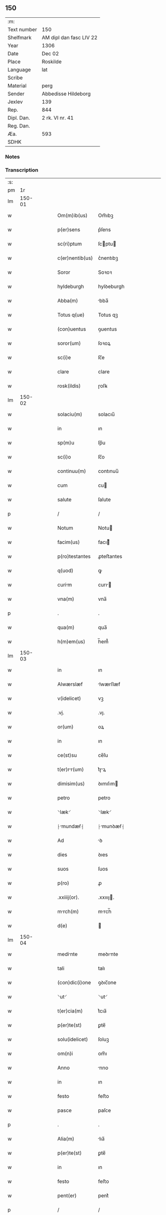 ** 150
| :m:         |                         |
| Text number | 150                     |
| Shelfmark   | AM dipl dan fasc LIV 22 |
| Year        | 1306                    |
| Date        | Dec 02                  |
| Place       | Roskilde                |
| Language    | lat                     |
| Scribe      |                         |
| Material    | perg                    |
| Sender      | Abbedisse Hildeborg     |
| Jexlev      | 139                     |
| Rep.        | 844                     |
| Dipl. Dan.  | 2 rk. VI nr. 41         |
| Reg. Dan.   |                         |
| Æa.         | 593                     |
| SDHK        |                         |

*** Notes


*** Transcription
| :s: |        |   |   |   |   |                 |              |   |   |   |                                |     |   |   |   |               |
| pm  |     1r |   |   |   |   |                 |              |   |   |   |                                |     |   |   |   |               |
| lm  | 150-01 |   |   |   |   |                 |              |   |   |   |                                |     |   |   |   |               |
| w   |        |   |   |   |   | Om(m)ib(us)     | Om̅ıbꝫ        |   |   |   |                                | lat |   |   |   |        150-01 |
| w   |        |   |   |   |   | p(er)sens       | p͛ſens        |   |   |   |                                | lat |   |   |   |        150-01 |
| w   |        |   |   |   |   | sc(ri)ptum      | ſcptu      |   |   |   |                                | lat |   |   |   |        150-01 |
| w   |        |   |   |   |   | c(er)nentib(us) | c͛nentıbꝫ     |   |   |   |                                | lat |   |   |   |        150-01 |
| w   |        |   |   |   |   | Soror           | Soꝛoꝛ        |   |   |   |                                | lat |   |   |   |        150-01 |
| w   |        |   |   |   |   | hyldeburgh      | hylꝺeburgh   |   |   |   |                                | lat |   |   |   |        150-01 |
| w   |        |   |   |   |   | Abba(m)         | bba̅         |   |   |   |                                | lat |   |   |   |        150-01 |
| w   |        |   |   |   |   | Totus q(ue)     | Totus qꝫ     |   |   |   |                                | lat |   |   |   |        150-01 |
| w   |        |   |   |   |   | (con)uentus     | ꝯuentus      |   |   |   |                                | lat |   |   |   |        150-01 |
| w   |        |   |   |   |   | soror(um)       | ſoꝛoꝝ        |   |   |   |                                | lat |   |   |   |        150-01 |
| w   |        |   |   |   |   | sc(i)e          | ſc̅e          |   |   |   |                                | lat |   |   |   |        150-01 |
| w   |        |   |   |   |   | clare           | clare        |   |   |   |                                | lat |   |   |   |        150-01 |
| w   |        |   |   |   |   | rosk(ildis)     | ɼoſꝃ         |   |   |   |                                | lat |   |   |   |        150-01 |
| lm  | 150-02 |   |   |   |   |                 |              |   |   |   |                                |     |   |   |   |               |
| w   |        |   |   |   |   | solaciu(m)      | solacıu̅      |   |   |   |                                | lat |   |   |   |        150-02 |
| w   |        |   |   |   |   | in              | ın           |   |   |   |                                | lat |   |   |   |        150-02 |
| w   |        |   |   |   |   | sp(m)u          | ſp̅u          |   |   |   |                                | lat |   |   |   |        150-02 |
| w   |        |   |   |   |   | sc(i)o          | ſc̅o          |   |   |   |                                | lat |   |   |   |        150-02 |
| w   |        |   |   |   |   | continuu(m)     | contınuu̅     |   |   |   |                                | lat |   |   |   |        150-02 |
| w   |        |   |   |   |   | cum             | cu          |   |   |   |                                | lat |   |   |   |        150-02 |
| w   |        |   |   |   |   | salute          | ſalute       |   |   |   |                                | lat |   |   |   |        150-02 |
| p   |        |   |   |   |   | /               | /            |   |   |   |                                | lat |   |   |   |        150-02 |
| w   |        |   |   |   |   | Notum           | Notu        |   |   |   |                                | lat |   |   |   |        150-02 |
| w   |        |   |   |   |   | facim(us)       | facı᷒        |   |   |   |                                | lat |   |   |   |        150-02 |
| w   |        |   |   |   |   | p(ro)testantes  | ꝓteﬅantes    |   |   |   |                                | lat |   |   |   |        150-02 |
| w   |        |   |   |   |   | q(uod)          | ꝙ            |   |   |   |                                | lat |   |   |   |        150-02 |
| w   |        |   |   |   |   | curim          | curı       |   |   |   |                                | lat |   |   |   |        150-02 |
| w   |        |   |   |   |   | vna(m)          | vna̅          |   |   |   |                                | lat |   |   |   |        150-02 |
| p   |        |   |   |   |   | .               | .            |   |   |   |                                | lat |   |   |   |        150-02 |
| w   |        |   |   |   |   | qua(m)          | qua̅          |   |   |   |                                | lat |   |   |   |        150-02 |
| w   |        |   |   |   |   | h(m)em(us)      | h̅em᷒          |   |   |   |                                | lat |   |   |   |        150-02 |
| lm  | 150-03 |   |   |   |   |                 |              |   |   |   |                                |     |   |   |   |               |
| w   |        |   |   |   |   | in              | ın           |   |   |   |                                | lat |   |   |   |        150-03 |
| w   |        |   |   |   |   | Alwærslæf       | lwærſlæf    |   |   |   |                                | lat |   |   |   |        150-03 |
| w   |        |   |   |   |   | v(idelicet)     | vꝫ           |   |   |   |                                | lat |   |   |   |        150-03 |
| w   |        |   |   |   |   | .vj.            | .vȷ.         |   |   |   |                                | lat |   |   |   |        150-03 |
| w   |        |   |   |   |   | or(um)          | oꝝ           |   |   |   |                                | lat |   |   |   |        150-03 |
| w   |        |   |   |   |   | in              | ın           |   |   |   |                                | lat |   |   |   |        150-03 |
| w   |        |   |   |   |   | ce(st)su        | ce̅ſu         |   |   |   |                                | lat |   |   |   |        150-03 |
| w   |        |   |   |   |   | t(er)rr(um)    | t͛ɼꝝ         |   |   |   |                                | lat |   |   |   |        150-03 |
| w   |        |   |   |   |   | dimisim(us)     | ꝺımıſım     |   |   |   |                                | lat |   |   |   |        150-03 |
| w   |        |   |   |   |   | petro           | petro        |   |   |   |                                | lat |   |   |   |        150-03 |
| w   |        |   |   |   |   | ⸌læk⸍           | ⸌læk⸍        |   |   |   |                                | lat |   |   |   |        150-03 |
| w   |        |   |   |   |   | ⸠mundæẜ⸡       | ⸠munꝺæẜ⸡    |   |   |   |                                | lat |   |   |   |        150-03 |
| w   |        |   |   |   |   | Ad              | ꝺ           |   |   |   |                                | lat |   |   |   |        150-03 |
| w   |        |   |   |   |   | dies            | ꝺıes         |   |   |   |                                | lat |   |   |   |        150-03 |
| w   |        |   |   |   |   | suos            | ſuos         |   |   |   |                                | lat |   |   |   |        150-03 |
| w   |        |   |   |   |   | p(ro)           | ꝓ            |   |   |   |                                | lat |   |   |   |        150-03 |
| w   |        |   |   |   |   | .xxiiij(or).    | .xxıııȷ.    |   |   |   |                                | lat |   |   |   |        150-03 |
| w   |        |   |   |   |   | mrch(m)        | mrch̅        |   |   |   |                                | lat |   |   |   |        150-03 |
| w   |        |   |   |   |   | d(e)            |             |   |   |   |                                | lat |   |   |   |        150-03 |
| lm  | 150-04 |   |   |   |   |                 |              |   |   |   |                                |     |   |   |   |               |
| w   |        |   |   |   |   | medinte        | meꝺınte     |   |   |   |                                | lat |   |   |   |        150-04 |
| w   |        |   |   |   |   | tali            | talı         |   |   |   |                                | lat |   |   |   |        150-04 |
| w   |        |   |   |   |   | (con)dic(i)one  | ꝯꝺıc̅one      |   |   |   |                                | lat |   |   |   |        150-04 |
| w   |        |   |   |   |   | ⸌ut⸍            | ⸌ut⸍         |   |   |   |                                | lat |   |   |   |        150-04 |
| w   |        |   |   |   |   | t(er)cia(m)     | t͛cıa̅         |   |   |   |                                | lat |   |   |   |        150-04 |
| w   |        |   |   |   |   | p(er)te(st)     | ꝑte̅          |   |   |   |                                | lat |   |   |   |        150-04 |
| w   |        |   |   |   |   | solu(idelicet)  | ſoluꝫ        |   |   |   |                                | lat |   |   |   |        150-04 |
| w   |        |   |   |   |   | om(n)i          | om̅ı          |   |   |   |                                | lat |   |   |   |        150-04 |
| w   |        |   |   |   |   | Anno            | nno         |   |   |   |                                | lat |   |   |   |        150-04 |
| w   |        |   |   |   |   | in              | ın           |   |   |   |                                | lat |   |   |   |        150-04 |
| w   |        |   |   |   |   | festo           | feﬅo         |   |   |   |                                | lat |   |   |   |        150-04 |
| w   |        |   |   |   |   | pasce           | paſce        |   |   |   |                                | lat |   |   |   |        150-04 |
| p   |        |   |   |   |   | .               | .            |   |   |   |                                | lat |   |   |   |        150-04 |
| w   |        |   |   |   |   | Alia(m)         | lıa̅         |   |   |   |                                | lat |   |   |   |        150-04 |
| w   |        |   |   |   |   | p(er)te(st)     | ꝑte̅          |   |   |   |                                | lat |   |   |   |        150-04 |
| w   |        |   |   |   |   | in              | ın           |   |   |   |                                | lat |   |   |   |        150-04 |
| w   |        |   |   |   |   | festo           | feﬅo         |   |   |   |                                | lat |   |   |   |        150-04 |
| w   |        |   |   |   |   | pent(er)        | pent͛         |   |   |   |                                | lat |   |   |   |        150-04 |
| p   |        |   |   |   |   | /               | /            |   |   |   |                                | lat |   |   |   |        150-04 |
| w   |        |   |   |   |   | t(er)cia(m)     | t͛cıa̅         |   |   |   |                                | lat |   |   |   |        150-04 |
| w   |        |   |   |   |   | in              | ı           |   |   |   |                                | lat |   |   |   |        150-04 |
| lm  | 150-05 |   |   |   |   |                 |              |   |   |   |                                |     |   |   |   |               |
| w   |        |   |   |   |   | festo           | feﬅo         |   |   |   |                                | lat |   |   |   |        150-05 |
| w   |        |   |   |   |   | b(eat)i         | bı̅           |   |   |   |                                | lat |   |   |   |        150-05 |
| w   |        |   |   |   |   | Ioh(m)is        | Ioh̅ıs        |   |   |   |                                | lat |   |   |   |        150-05 |
| w   |        |   |   |   |   | Bpt(er)        | Bpt͛         |   |   |   |                                | lat |   |   |   |        150-05 |
| w   |        |   |   |   |   | Absq(ue)        | bſqꝫ        |   |   |   |                                | lat |   |   |   |        150-05 |
| w   |        |   |   |   |   | om(n)i          | om̅ı          |   |   |   |                                | lat |   |   |   |        150-05 |
| w   |        |   |   |   |   | c(ra)dict(i)oe  | cᷓꝺı̅oe       |   |   |   |                                | lat |   |   |   |        150-05 |
| w   |        |   |   |   |   | uel             | uel          |   |   |   |                                | lat |   |   |   |        150-05 |
| w   |        |   |   |   |   | emendnt        | emenꝺnt     |   |   |   |                                | lat |   |   |   |        150-05 |
| w   |        |   |   |   |   | p(ro)           | ꝓ            |   |   |   |                                | lat |   |   |   |        150-05 |
| w   |        |   |   |   |   | dieb(us)        | ꝺıebꝫ        |   |   |   |                                | lat |   |   |   |        150-05 |
| w   |        |   |   |   |   | sub             | ſub          |   |   |   |                                | lat |   |   |   |        150-05 |
| w   |        |   |   |   |   | pen            | pen         |   |   |   |                                | lat |   |   |   |        150-05 |
| w   |        |   |   |   |   | t(i)u(m)        | tu̅          |   |   |   |                                | lat |   |   |   |        150-05 |
| w   |        |   |   |   |   | m(ra)r          | mᷓɼ           |   |   |   |                                | lat |   |   |   |        150-05 |
| p   |        |   |   |   |   | /               | /            |   |   |   |                                | lat |   |   |   |        150-05 |
| w   |        |   |   |   |   | In hibem(us)    | In hıbe᷒     |   |   |   |                                | lat |   |   |   |        150-05 |
| w   |        |   |   |   |   | (etiam)         | ̅            |   |   |   |                                | lat |   |   |   |        150-05 |
| lm  | 150-06 |   |   |   |   |                 |              |   |   |   |                                |     |   |   |   |               |
| w   |        |   |   |   |   | dist(i)cte      | ꝺıﬅe       |   |   |   |                                | lat |   |   |   |        150-06 |
| w   |        |   |   |   |   | u(t)            | u           |   |   |   |                                | lat |   |   |   |        150-06 |
| w   |        |   |   |   |   | silum          | ſılu       |   |   |   |                                | lat |   |   |   |        150-06 |
| w   |        |   |   |   |   | n(ost)ram       | nɼ̅a         |   |   |   |                                | lat |   |   |   |        150-06 |
| w   |        |   |   |   |   | ⸌no(m)⸍         | ⸌no̅⸍         |   |   |   |                                | lat |   |   |   |        150-06 |
| w   |        |   |   |   |   | dat(er)         | ꝺat͛          |   |   |   |                                | lat |   |   |   |        150-06 |
| w   |        |   |   |   |   | u(e)l           | ul̅           |   |   |   |                                | lat |   |   |   |        150-06 |
| w   |        |   |   |   |   | uendat          | uenꝺat       |   |   |   |                                | lat |   |   |   |        150-06 |
| w   |        |   |   |   |   | Alicui          | lıcuı       |   |   |   |                                | lat |   |   |   |        150-06 |
| p   |        |   |   |   |   | /               | /            |   |   |   |                                | lat |   |   |   |        150-06 |
| w   |        |   |   |   |   | s(et)           | sꝫ           |   |   |   |                                | lat |   |   |   |        150-06 |
| w   |        |   |   |   |   | p(ro)           | ꝓ            |   |   |   |                                | lat |   |   |   |        150-06 |
| w   |        |   |   |   |   | rep(er)ac(i)one | reꝑac̅one     |   |   |   |                                | lat |   |   |   |        150-06 |
| w   |        |   |   |   |   | domor(um)       | ꝺomoꝝ        |   |   |   |                                | lat |   |   |   |        150-06 |
| w   |        |   |   |   |   | (et)            |             |   |   |   |                                | lat |   |   |   |        150-06 |
| w   |        |   |   |   |   | edific(i)o      | eꝺıfıc̅o      |   |   |   |                                | lat |   |   |   |        150-06 |
| w   |        |   |   |   |   | (et)            |             |   |   |   |                                | lat |   |   |   |        150-06 |
| w   |        |   |   |   |   | lign           | lıgn        |   |   |   |                                | lat |   |   |   |        150-06 |
| w   |        |   |   |   |   | crembi-¦li    | cɼembı-¦lı |   |   |   |                                | lat |   |   |   | 150-06—150-07 |
| w   |        |   |   |   |   | fructus         | fɼuus       |   |   |   |                                | lat |   |   |   |        150-07 |
| w   |        |   |   |   |   | non             | no          |   |   |   |                                | lat |   |   |   |        150-07 |
| w   |        |   |   |   |   | p(ro)tnci     | ꝓtncı      |   |   |   |                                | lat |   |   |   |        150-07 |
| w   |        |   |   |   |   | Ad              | ꝺ           |   |   |   |                                | lat |   |   |   |        150-07 |
| w   |        |   |   |   |   | usus            | uſus         |   |   |   |                                | lat |   |   |   |        150-07 |
| w   |        |   |   |   |   | suos            | ſuos         |   |   |   |                                | lat |   |   |   |        150-07 |
| w   |        |   |   |   |   | pot(er)it       | pot͛ıt        |   |   |   |                                | lat |   |   |   |        150-07 |
| w   |        |   |   |   |   | recip(er)e      | recıꝑe       |   |   |   |                                | lat |   |   |   |        150-07 |
| p   |        |   |   |   |   | /               | /            |   |   |   |                                | lat |   |   |   |        150-07 |
| w   |        |   |   |   |   | jn              | ȷn           |   |   |   |                                | lat |   |   |   |        150-07 |
| w   |        |   |   |   |   | !huis¡          | !huıs¡       |   |   |   |                                | lat |   |   |   |        150-07 |
| w   |        |   |   |   |   | fc(i)i          | fc̅ı          |   |   |   |                                | lat |   |   |   |        150-07 |
| w   |        |   |   |   |   | euidencim      | euıꝺencım   |   |   |   |                                | lat |   |   |   |        150-07 |
| w   |        |   |   |   |   | p(er)sentem     | p͛ſente      |   |   |   |                                | lat |   |   |   |        150-07 |
| w   |        |   |   |   |   | lr(m)am         | lr̅a         |   |   |   |                                | lat |   |   |   |        150-07 |
| w   |        |   |   |   |   | sigillo         | ſıgıllo      |   |   |   |                                | lat |   |   |   |        150-07 |
| lm  | 150-08 |   |   |   |   |                 |              |   |   |   |                                |     |   |   |   |               |
| w   |        |   |   |   |   | n(ost)ro        | nɼ̅o          |   |   |   |                                | lat |   |   |   |        150-08 |
| w   |        |   |   |   |   | (con)signatm   | ꝯſıgnat    |   |   |   |                                | lat |   |   |   |        150-08 |
| w   |        |   |   |   |   | eidem           | eıꝺe        |   |   |   |                                | lat |   |   |   |        150-08 |
| w   |        |   |   |   |   | (con)tulim(us)  | ꝯtulı᷒       |   |   |   |                                | lat |   |   |   |        150-08 |
| w   |        |   |   |   |   | in              | ın           |   |   |   |                                | lat |   |   |   |        150-08 |
| w   |        |   |   |   |   | testimoi(m)     | teﬅımoıͫ      |   |   |   |                                | lat |   |   |   |        150-08 |
| w   |        |   |   |   |   | (et)            |             |   |   |   |                                | lat |   |   |   |        150-08 |
| w   |        |   |   |   |   | cutelam        | cutela     |   |   |   |                                | lat |   |   |   |        150-08 |
| p   |        |   |   |   |   | .               | .            |   |   |   |                                | lat |   |   |   |        150-08 |
| w   |        |   |   |   |   | Dat(er)         | Dat͛          |   |   |   |                                | lat |   |   |   |        150-08 |
| w   |        |   |   |   |   | rosk(ildis)     | ɼoſꝃ         |   |   |   |                                | lat |   |   |   |        150-08 |
| w   |        |   |   |   |   | Anno            | nno         |   |   |   |                                | lat |   |   |   |        150-08 |
| w   |        |   |   |   |   | do(i)           | ꝺo          |   |   |   |                                | lat |   |   |   |        150-08 |
| w   |        |   |   |   |   | m(o).           | ͦ.           |   |   |   |                                | lat |   |   |   |        150-08 |
| w   |        |   |   |   |   | CC(o)C          | CCͦC          |   |   |   |                                | lat |   |   |   |        150-08 |
| w   |        |   |   |   |   | vj.             | vȷ.          |   |   |   |                                | lat |   |   |   |        150-08 |
| w   |        |   |   |   |   | ii(o)ij.        | ııͦıȷ.        |   |   |   |                                | lat |   |   |   |        150-08 |
| w   |        |   |   |   |   | No(e)n          | No̅          |   |   |   |                                | lat |   |   |   |        150-08 |
| w   |        |   |   |   |   | decemb(er)      | ꝺecemb͛       |   |   |   |                                | lat |   |   |   |        150-08 |
| p   |        |   |   |   |   | /               | /            |   |   |   |                                | lat |   |   |   |        150-08 |
| lm  | 150-09 |   |   |   |   |                 |              |   |   |   |                                |     |   |   |   |               |
| w   |        |   |   |   |   |                 |              |   |   |   | edition   DD 2/6 no. 41 (1306) | lat |   |   |   |        150-09 |
| :e: |        |   |   |   |   |                 |              |   |   |   |                                |     |   |   |   |               |

